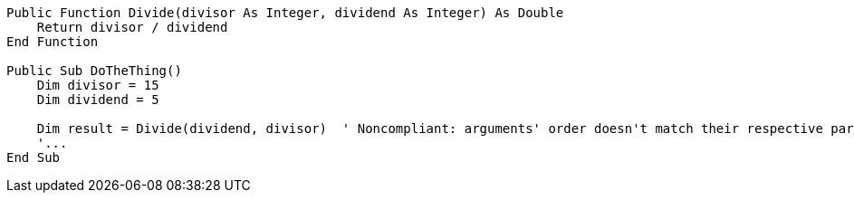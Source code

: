 [source,vbnet,diff-id=1,diff-type=noncompliant]
----
Public Function Divide(divisor As Integer, dividend As Integer) As Double
    Return divisor / dividend
End Function

Public Sub DoTheThing()
    Dim divisor = 15
    Dim dividend = 5

    Dim result = Divide(dividend, divisor)  ' Noncompliant: arguments' order doesn't match their respective parameter names
    '...
End Sub
----